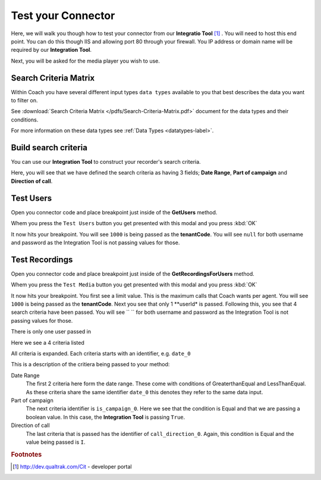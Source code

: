 ===================
Test your Connector
===================

Here, we will walk you though how to test your connector from our **Integratio Tool** [#f1]_ .  You will need to host this end point.  You can do this though IIS and allowing port 80 through your firewall.  You IP address or domain name will be required by our **Integration Tool**.

.. image:: /images/basic-information.PNG      
   :alt: alternate text
   :align: center
   
Next, you will be asked for the media player you wish to use.     

Search Criteria Matrix
======================

Within Coach you have several different input types ``data types`` available to you that best describes the data you want to filter on.  

See :download:`Search Criteria Matrix </pdfs/Search-Criteria-Matrix.pdf>` document for the data types and their conditions.

For more information on these data types see :ref:`Data Types <datatypes-label>`.

Build search criteria 
======================

You can use our **Integration Tool** to construct your recorder's search criteria.

Here, you will see that we have defined the search criteria as having 3 fields; **Date Range**, **Part of campaign** and **Direction of call**.

.. image:: /images/search-criteria-defined.PNG      
   :alt: alternate text
   :align: center
   
Test Users
==========

Open you connector code and place breakpoint just inside of the **GetUsers** method.

Whem you press the ``Test Users`` button you get presented with this modal and you press :kbd:`OK`

.. image:: /images/test-get-users-pre.PNG      
   :alt: alternate text
   :align: center

It now hits your breakpoint. You will see ``1000`` is being passed as the **tenantCode**. You will see ``null`` for both username and password as the Integration Tool is not passing values for those.   
   
.. image:: /images/test-get-users.PNG      
   :alt: alternate text
   :align: center   
   
   
Test Recordings
===============
   
Open you connector code and place breakpoint just inside of the **GetRecordingsForUsers** method.

Whem you press the ``Test Media`` button you get presented with this modal and you press :kbd:`OK`

.. image:: /images/test-get-recordings-pre.PNG      
   :alt: get recordings pre
   :align: center

It now hits your breakpoint. You first see a limit value. This is the maximum calls that Coach wants per agent. You will see ``1000`` is being passed as the **tenantCode**. Next you see that only 1 **userId* is passed.  Following this, you see that 4 search criteria have been passed. You will see `` `` for both username and password as the Integration Tool is not passing values for those.      
   
.. image:: /images/test-get-recordings.PNG      
   :alt: get recordings
   :align: center     
   
   
There is only one user passed in

.. image:: /images/test-get-recordings-param-users.PNG      
   :alt: get recordings param usert
   :align: left
       
    
Here we see a 4 criteria listed

.. image:: /images/test-get-recordings-param-criteria.PNG      
   :alt: get recordings param criteria
   :align: left  
   
   
All criteria is expanded. Each criteria starts with an identifier, e.g. ``date_0``
   
.. image:: /images/test-get-recordings-param-criteria-expanded.PNG      
   :alt: get recordings param criteria expanded
   :align: center     
   
This is a description of the critiera being passed to your method: 
   
Date Range
    The first 2 criteria here form the date range.  These come with conditions of GreaterthanEqual and LessThanEqual.  As these criteria share the same identifier ``date_0`` this denotes they refer to the same data input.

Part of campaign
    The next criteria identifier is ``is_campaign_0``. Here we see that the condition is Equal and that we are passing a boolean value. In this case, the **Integration Tool** is passing ``True``.
    
Direction of call
    The last criteria that is passed has the identifier of ``call_direction_0``. Again, this condition is Equal and the value being passed is ``I``.
    
.. rubric:: Footnotes

.. [#f1] http://dev.qualtrak.com/Cit - developer portal